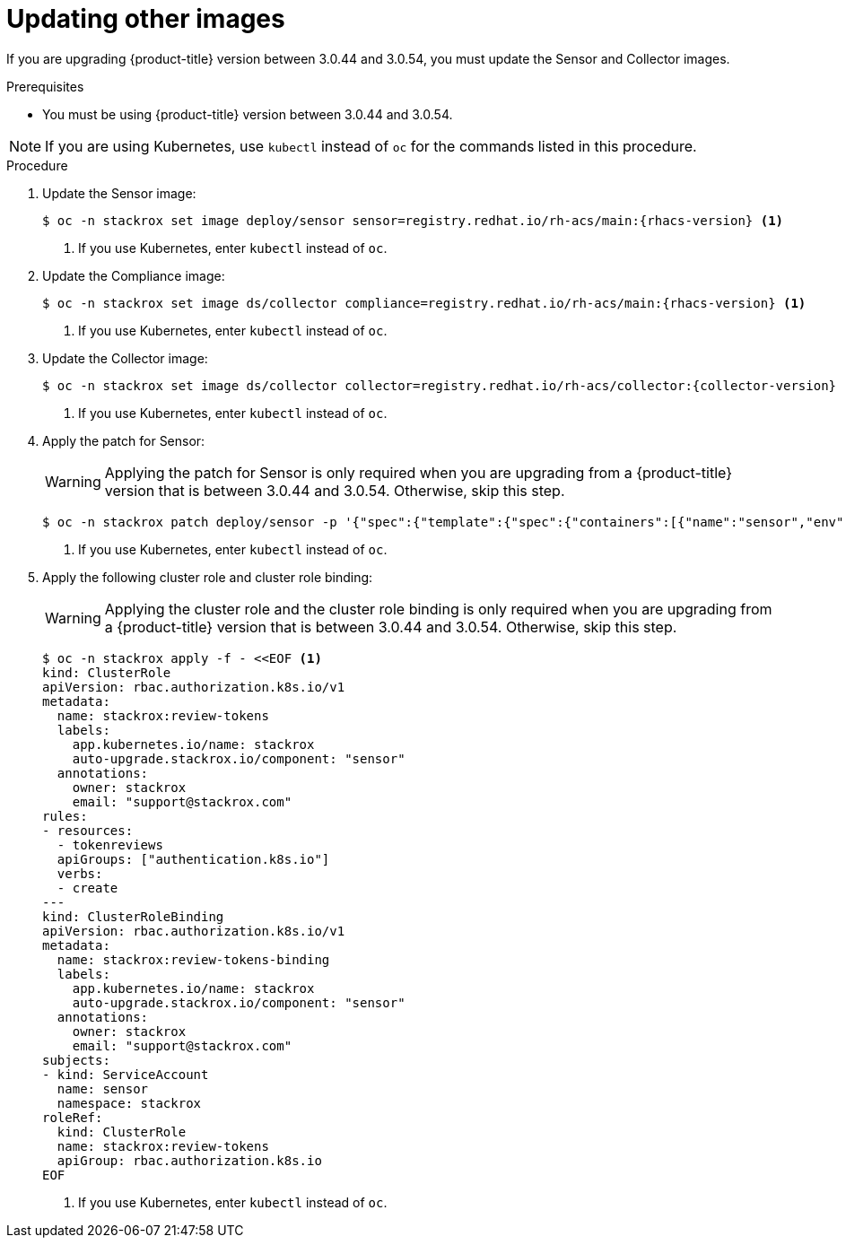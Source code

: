 // Module included in the following assemblies:
//
// * upgrade/upgrade-from-44.adoc
:_module-type: PROCEDURE
[id="update-other-images_{context}"]
= Updating other images

[role="_abstract"]
If you are upgrading {product-title} version between 3.0.44 and 3.0.54, you must update the Sensor and Collector images.

.Prerequisites

* You must be using {product-title} version between 3.0.44 and 3.0.54.

[NOTE]
====
If you are using Kubernetes, use `kubectl` instead of `oc` for the commands listed in this procedure.
====

.Procedure

. Update the Sensor image:
+
[source,terminal,subs=attributes+]
----
$ oc -n stackrox set image deploy/sensor sensor=registry.redhat.io/rh-acs/main:{rhacs-version} <1>
----
<1> If you use Kubernetes, enter `kubectl` instead of `oc`.
. Update the Compliance image:
+
[source,terminal,subs=attributes+]
----
$ oc -n stackrox set image ds/collector compliance=registry.redhat.io/rh-acs/main:{rhacs-version} <1>
----
<1> If you use Kubernetes, enter `kubectl` instead of `oc`.
. Update the Collector image:
+
[source,terminal,subs=attributes+]
----
$ oc -n stackrox set image ds/collector collector=registry.redhat.io/rh-acs/collector:{collector-version} <1>
----
<1> If you use Kubernetes, enter `kubectl` instead of `oc`.
. Apply the patch for Sensor:
+
[WARNING]
====
Applying the patch for Sensor is only required when you are upgrading from a {product-title} version that is between 3.0.44 and 3.0.54.
Otherwise, skip this step.
====
+
[source,terminal]
----
$ oc -n stackrox patch deploy/sensor -p '{"spec":{"template":{"spec":{"containers":[{"name":"sensor","env":[{"name":"POD_NAMESPACE","valueFrom":{"fieldRef":{"fieldPath":"metadata.namespace"}}}],"volumeMounts":[{"name":"cache","mountPath":"/var/cache/stackrox"}]}],"volumes":[{"name":"cache","emptyDir":{}}]}}}}' <1>
----
<1> If you use Kubernetes, enter `kubectl` instead of `oc`.
. Apply the following cluster role and cluster role binding:
+
[WARNING]
====
Applying the cluster role and the cluster role binding is only required when you are upgrading from a {product-title} version that is between 3.0.44 and 3.0.54.
Otherwise, skip this step.
====
+
[source,terminal]
----
$ oc -n stackrox apply -f - <<EOF <1>
kind: ClusterRole
apiVersion: rbac.authorization.k8s.io/v1
metadata:
  name: stackrox:review-tokens
  labels:
    app.kubernetes.io/name: stackrox
    auto-upgrade.stackrox.io/component: "sensor"
  annotations:
    owner: stackrox
    email: "support@stackrox.com"
rules:
- resources:
  - tokenreviews
  apiGroups: ["authentication.k8s.io"]
  verbs:
  - create
---
kind: ClusterRoleBinding
apiVersion: rbac.authorization.k8s.io/v1
metadata:
  name: stackrox:review-tokens-binding
  labels:
    app.kubernetes.io/name: stackrox
    auto-upgrade.stackrox.io/component: "sensor"
  annotations:
    owner: stackrox
    email: "support@stackrox.com"
subjects:
- kind: ServiceAccount
  name: sensor
  namespace: stackrox
roleRef:
  kind: ClusterRole
  name: stackrox:review-tokens
  apiGroup: rbac.authorization.k8s.io
EOF
----
<1> If you use Kubernetes, enter `kubectl` instead of `oc`.

